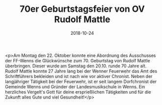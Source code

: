 #+TITLE: 70er Geburtstagsfeier von OV Rudolf Mattle
#+DATE: 2018-10-24
#+FACEBOOK_URL: https://facebook.com/ffwenns/posts/2314469681961477

<p>Am Montag den 22. Oktober konnte eine Abordnung des Ausschusses der FF-Wenns die Glückwünsche zum 70. Geburtstag von Rudolf Mattle überbringen. Dieser wurde am Samstag den 20.10. runde 70 Jahre alt. 
Rudolf Mattle konnte 27 Jahre lang bei der Wenner Feuerwehr das Amt des Schriftführers bekleiden und ist nach wie vor aktiver Chronist.
Neben der langjähriger Tätigkeit bei der Feuerwehr, ist er seit langem Dorfchronist der Gemeinde Wenns und Gründer der Landesmusikschule in Wenns.
Ein herzliches Vergelt's Gott für deine ersprießlichen Tätigkeiten und für die Zukunft alles Gute und viel Gesundheit!</p>
